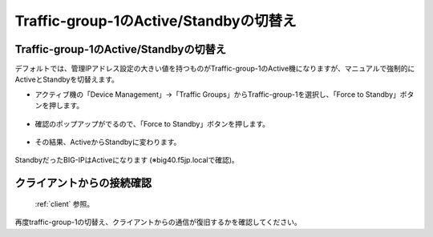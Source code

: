 Traffic-group-1のActive/Standbyの切替え
==========================================================

Traffic-group-1のActive/Standbyの切替え
----------------------------------------

デフォルトでは、管理IPアドレス設定の大きい値を持つものがTraffic-group-1のActive機になりますが、マニュアルで強制的にActiveとStandbyを切替えます。

- アクティブ機の「Device Management」→「Traffic Groups」からTraffic-group-1を選択し、「Force to Standby」ボタンを押します。

.. figure:: images/mod7-9-1-1.png
   :scale: 20%
   :align: center

- 確認のポップアップがでるので、「Force to Standby」ボタンを押します。

.. figure:: images/mod7-9-1-2.png
   :scale: 100%
   :align: center

- その結果、ActiveからStandbyに変わります。

.. figure:: images/mod7-9-1-3.png
   :scale: 20%
   :align: center

StandbyだったBIG-IPはActiveになります (※big40.f5jp.localで確認)。

.. figure:: images/mod7-9-1-4.png
   :scale: 20%
   :align: center

クライアントからの接続確認
--------------------------------------

 :ref:`client` 参照。 

再度traffic-group-1の切替え、クライアントからの通信が復旧するかを確認してください。
